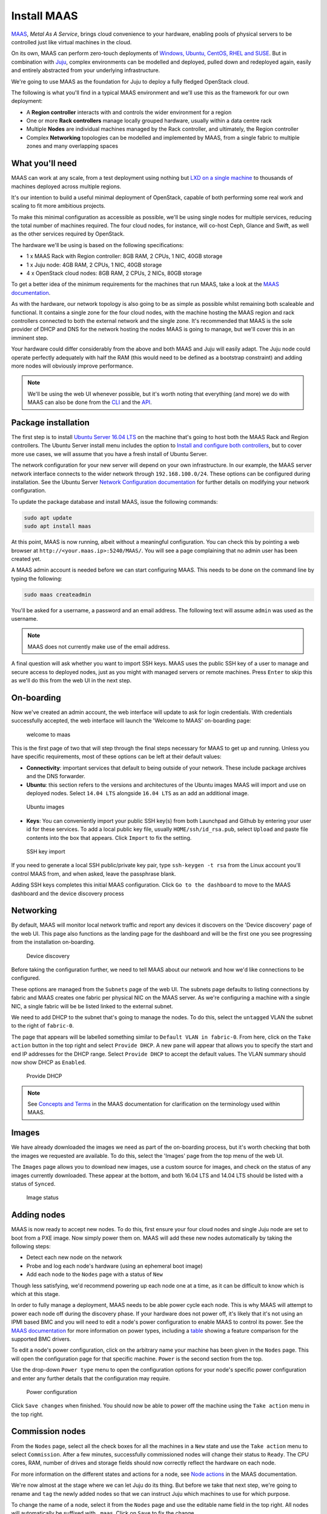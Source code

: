 Install MAAS
============

`MAAS <https://maas.io/>`__, *Metal As A Service*, brings cloud convenience to
your hardware, enabling pools of physical servers to be controlled just like
virtual machines in the cloud.

On its own, MAAS can perform zero-touch deployments of `Windows, Ubuntu, CentOS,
RHEL and SUSE <https://maas.io/#pricing>`__. But in combination with
`Juju <https://jujucharms.com/about>`__, complex environments can be modelled
and deployed, pulled down and redeployed again, easily and entirely abstracted
from your underlying infrastructure.

We're going to use MAAS as the foundation for Juju to deploy a fully fledged
OpenStack cloud.

The following is what you'll find in a typical MAAS environment and we'll use
this as the framework for our own deployment:

-  A **Region controller** interacts with and controls the wider environment for
   a region
-  One or more **Rack controllers** manage locally grouped hardware, usually
   within a data centre rack
-  Multiple **Nodes** are individual machines managed by the Rack controller,
   and ultimately, the Region controller
-  Complex **Networking** topologies can be modelled and implemented by MAAS,
   from a single fabric to multiple zones and many overlapping spaces

What you'll need
----------------

MAAS can work at any scale, from a test deployment using nothing but `LXD on a
single machine <http://conjure-up.io/>`__ to thousands of machines deployed
across multiple regions.

It's our intention to build a useful minimal deployment of OpenStack, capable of
both performing some real work and scaling to fit more ambitious projects.

To make this minimal configuration as accessible as possible, we'll be using
single nodes for multiple services, reducing the total number of machines
required. The four cloud nodes, for instance, will co-host Ceph, Glance and
Swift, as well as the other services required by OpenStack.

The hardware we'll be using is based on the following specifications:

-  1 x MAAS Rack with Region controller: 8GB RAM, 2 CPUs, 1 NIC, 40GB storage
-  1 x Juju node: 4GB RAM, 2 CPUs, 1 NIC, 40GB storage
-  4 x OpenStack cloud nodes: 8GB RAM, 2 CPUs, 2 NICs, 80GB storage

To get a better idea of the minimum requirements for the machines that run MAAS,
take a look at the `MAAS
documentation <https://docs.ubuntu.com/maas/2.2/en/#minimum-requirements>`__.

As with the hardware, our network topology is also going to be as simple as
possible whilst remaining both scaleable and functional. It contains a single
zone for the four cloud nodes, with the machine hosting the MAAS region and rack
controllers connected to both the external network and the single zone. It's
recommended that MAAS is the sole provider of DHCP and DNS for the network
hosting the nodes MAAS is going to manage, but we'll cover this in an imminent
step.

Your hardware could differ considerably from the above and both MAAS and Juju
will easily adapt. The Juju node could operate perfectly adequately with half
the RAM (this would need to be defined as a bootstrap constraint) and adding
more nodes will obviously improve performance.

.. note:: We'll be using the web UI whenever possible, but it's worth noting
   that everything (and more) we do with MAAS can also be done from the
   `CLI <https://docs.ubuntu.com/maas/2.2/en/manage-cli>`__ and the
   `API <https://docs.ubuntu.com/maas/2.2/en/api>`__.

Package installation
--------------------

The first step is to install `Ubuntu Server 16.04
LTS <https://www.ubuntu.com/download/server>`__ on the machine that's going to
host both the MAAS Rack and Region controllers. The Ubuntu Server install menu
includes the option to `Install and configure both
controllers <https://docs.ubuntu.com/maas/2.1/en/installconfig-iso-install>`__,
but to cover more use cases, we will assume that you have a fresh install of
Ubuntu Server.

The network configuration for your new server will depend on your own
infrastructure. In our example, the MAAS server network interface connects to
the wider network through ``192.168.100.0/24``. These options can be configured
during installation. See the Ubuntu Server `Network Configuration
documentation <https://help.ubuntu.com/lts/serverguide/network-configuration.html>`__
for further details on modifying your network configuration.

To update the package database and install MAAS, issue the following commands:

.. code:: bash

    sudo apt update
    sudo apt install maas

At this point, MAAS is now running, albeit without a meaningful configuration.
You can check this by pointing a web browser at
``http://<your.maas.ip>:5240/MAAS/``. You will see a page complaining that no
admin user has been created yet.

A MAAS admin account is needed before we can start configuring MAAS. This needs
to be done on the command line by typing the following:

.. code:: bash

    sudo maas createadmin

You'll be asked for a username, a password and an email address. The following
text will assume ``admin`` was used as the username.

.. note:: MAAS does not currently make use of the email address.

A final question will ask whether you want to import SSH keys. MAAS uses the
public SSH key of a user to manage and secure access to deployed nodes, just as
you might with managed servers or remote machines. Press ``Enter`` to skip this
as we'll do this from the web UI in the next step.

On-boarding
-----------

Now we've created an admin account, the web interface will update to ask for
login credentials. With credentials successfully accepted, the web interface
will launch the 'Welcome to MAAS' on-boarding page:

.. figure:: ../media/install-maas_welcome.png
   :alt: welcome to maas

   welcome to maas

This is the first page of two that will step through the final steps necessary
for MAAS to get up and running. Unless you have specific requirements, most of
these options can be left at their default values:

-  **Connectivity**: important services that default to being outside of your
   network. These include package archives and the DNS forwarder.

-  **Ubuntu**: this section refers to the versions and architectures of the
   Ubuntu images MAAS will import and use on deployed nodes. Select
   ``14.04 LTS`` alongside ``16.04 LTS`` as an add an additional image.

.. figure:: ../media/install-maas_images.png
   :alt: Ubuntu images

   Ubuntu images

-  **Keys**: You can conveniently import your public SSH key(s) from both
   Launchpad and Github by entering your user id for these services. To add a
   local public key file, usually ``HOME/ssh/id_rsa.pub``, select ``Upload`` and
   paste file contents into the box that appears. Click ``Import`` to fix the
   setting.

.. figure:: ../media/install-maas_sshkeys.png
   :alt: SSH key import

   SSH key import

If you need to generate a local SSH public/private key pair, type
``ssh-keygen -t rsa`` from the Linux account you'll control MAAS from, and when
asked, leave the passphrase blank.

Adding SSH keys completes this initial MAAS configuration. Click
``Go to the dashboard`` to move to the MAAS dashboard and the device discovery
process

Networking
----------

By default, MAAS will monitor local network traffic and report any devices it
discovers on the 'Device discovery' page of the web UI. This page also functions
as the landing page for the dashboard and will be the first one you see
progressing from the installation on-boarding.

.. figure:: ../media/install-maas_discovery.png
   :alt: Device discovery

   Device discovery

Before taking the configuration further, we need to tell MAAS about our network
and how we'd like connections to be configured.

These options are managed from the ``Subnets`` page of the web UI. The subnets
page defaults to listing connections by fabric and MAAS creates one fabric per
physical NIC on the MAAS server. As we're configuring a machine with a single
NIC, a single fabric will be be listed linked to the external subnet.

We need to add DHCP to the subnet that's going to manage the nodes. To do this,
select the ``untagged`` VLAN the subnet to the right of ``fabric-0``.

The page that appears will be labelled something similar to
``Default VLAN in fabric-0``. From here, click on the ``Take action`` button in
the top right and select ``Provide DHCP``. A new pane will appear that allows
you to specify the start and end IP addresses for the DHCP range. Select
``Provide DHCP`` to accept the default values. The VLAN summary should now show
DHCP as ``Enabled``.

.. figure:: ../media/install-maas_dhcp.png
   :alt: Provide DHCP

   Provide DHCP

.. note:: See `Concepts and
   Terms <https://docs.ubuntu.com/maas/2.1/en/intro-concepts>`__ in the MAAS
   documentation for clarification on the terminology used within MAAS.

Images
------

We have already downloaded the images we need as part of the on-boarding
process, but it's worth checking that both the images we requested are
available. To do this, select the 'Images' page from the top menu of the web UI.

The ``Images`` page allows you to download new images, use a custom source for
images, and check on the status of any images currently downloaded. These appear
at the bottom, and both 16.04 LTS and 14.04 LTS should be listed with a status
of ``Synced``.

.. figure:: ../media/install-maas_imagestatus.png
   :alt: Image status

   Image status

Adding nodes
------------

MAAS is now ready to accept new nodes. To do this, first ensure your four cloud
nodes and single Juju node are set to boot from a PXE image. Now simply power
them on. MAAS will add these new nodes automatically by taking the following
steps:

-  Detect each new node on the network
-  Probe and log each node's hardware (using an ephemeral boot image)
-  Add each node to the ``Nodes`` page with a status of ``New``

Though less satisfying, we'd recommend powering up each node one at a time, as
it can be difficult to know which is which at this stage.

In order to fully manage a deployment, MAAS needs to be able power cycle each
node. This is why MAAS will attempt to power each node off during the discovery
phase. If your hardware does not power off, it's likely that it's not using an
IPMI based BMC and you will need to edit a node's power configuration to enable
MAAS to control its power. See the `MAAS
documentation <https://docs.ubuntu.com/maas/2.2/en/installconfig-nodes-power-types>`__
for more information on power types, including a
`table <https://docs.ubuntu.com/maas/2.2/en/installconfig-nodes-power-types#bmc-driver-support>`__
showing a feature comparison for the supported BMC drivers.

To edit a node's power configuration, click on the arbitrary name your machine
has been given in the ``Nodes`` page. This will open the configuration page for
that specific machine. ``Power`` is the second section from the top.

Use the drop-down ``Power type`` menu to open the configuration options for your
node's specific power configuration and enter any further details that the
configuration may require.

.. figure:: ../media/install-maas_power.png
   :alt: Power configuration

   Power configuration

Click ``Save changes`` when finished. You should now be able to power off the
machine using the ``Take action`` menu in the top right.

Commission nodes
----------------

From the ``Nodes`` page, select all the check boxes for all the machines in a
``New`` state and use the ``Take action`` menu to select ``Commission``. After a
few minutes, successfully commissioned nodes will change their status to
``Ready``. The CPU cores, RAM, number of drives and storage fields should now
correctly reflect the hardware on each node.

For more information on the different states and actions for a node, see `Node
actions <https://docs.ubuntu.com/maas/2.1/en/intro-concepts#node-actions>`__ in
the MAAS documentation.

We're now almost at the stage where we can let Juju do its thing. But before we
take that next step, we're going to rename and ``tag`` the newly added nodes so
that we can instruct Juju which machines to use for which purpose.

To change the name of a node, select it from the ``Nodes`` page and use the
editable name field in the top right. All nodes will automatically be suffixed
with ``.maas``. Click on ``Save`` to fix the change.

Tags are normally used to identify nodes with specific hardware, such GPUs for
GPU-accelerated CUDA processing. This allows Juju to target these capabilities
when deploying applications that may use them. But they can also be used for
organisational and management purposes. This is how we're going to use them, by
adding a ``compute`` tag to the four cloud nodes and a ``juju`` tag to the node
that will act as the Juju controller.

Tags are added from the ``Machine summary`` section of the same individual node
page we used to rename a node. Click ``Edit`` on this section and look for
``Tags``. A tag is added by entering a name for the tag in the empty field and
clicking ``Save changes``.

.. figure:: ../media/install-maas_tags.png
   :alt: Adding tags

   Adding tags

Here's a summary of the status of each node we've now added to MAAS, showing
their names and tags alongside each node's hardware configuration:

+---------------------+-----------+--------+-------+----------+-----------+
| Node name           | Tag(s)    | CPUs   | RAM   | Drives   | Storage   |
+=====================+===========+========+=======+==========+===========+
| os-compute01.maas   | compute   | 2      | 6.0   | 3        | 85.9      |
+---------------------+-----------+--------+-------+----------+-----------+
| os-compute02.maas   | compute   | 2      | 6.0   | 3        | 85.9      |
+---------------------+-----------+--------+-------+----------+-----------+
| os-compute03.maas   | compute   | 2      | 6.0   | 3        | 85.9      |
+---------------------+-----------+--------+-------+----------+-----------+
| os-compute04.maas   | compute   | 2      | 6.0   | 3        | 85.9      |
+---------------------+-----------+--------+-------+----------+-----------+
| os-juju01.maas      | juju      | 2      | 4.0   | 1        | 42.9      |
+---------------------+-----------+--------+-------+----------+-----------+

Next steps
----------

Everything is now configured and ready for our next step. This will involve
deploying the Juju controller onto its own node. From there, we'll be using Juju
and MAAS together to deploy OpenStack into the four remaining cloud nodes.

.. raw:: html

   <!-- LINKS -->

.. raw:: html

   <!-- IMAGES -->
